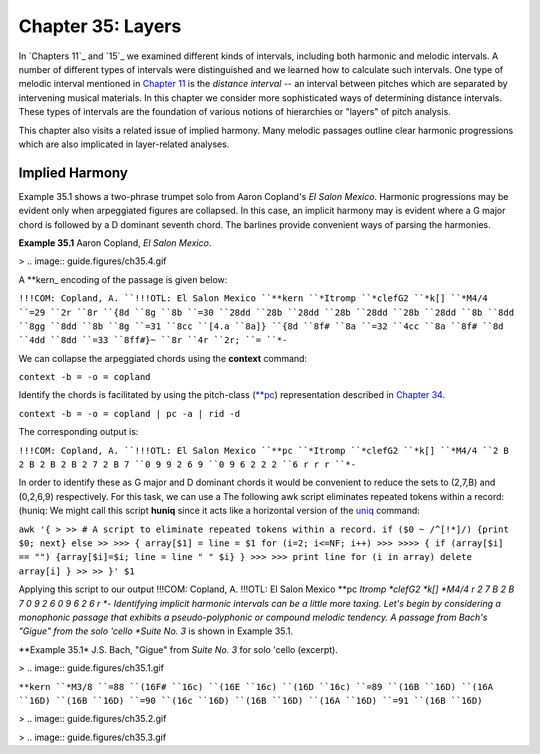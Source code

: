 ====================
Chapter 35: Layers
====================

In `Chapters 11`_ and `15`_ we examined different kinds of intervals,
including both harmonic and melodic intervals. A number of different types of
intervals were distinguished and we learned how to calculate such intervals.
One type of melodic interval mentioned in `Chapter 11 <../ch11>`_ is the *distance
interval* -- an interval between pitches which are separated by intervening
musical materials. In this chapter we consider more sophisticated ways of
determining distance intervals. These types of intervals are the foundation
of various notions of hierarchies or "layers" of pitch analysis.

This chapter also visits a related issue of implied harmony. Many melodic
passages outline clear harmonic progressions which are also implicated in
layer-related analyses.


Implied Harmony
---------------

Example 35.1 shows a two-phrase trumpet solo from Aaron Copland's *El Salon
Mexico*. Harmonic progressions may be evident only when arpeggiated figures
are collapsed. In this case, an implicit harmony may is evident where a G
major chord is followed by a D dominant seventh chord. The barlines provide
convenient ways of parsing the harmonies.

**Example 35.1** Aaron Copland, *El Salon Mexico*.

> .. image:: guide.figures/ch35.4.gif


A \*\*kern_ encoding of the passage is given below:

``!!!COM: Copland, A.
``!!!OTL: El Salon Mexico
``**kern
``*Itromp
``*clefG2
``*k[]
``*M4/4
``=29
``2r
``8r
``{8d
``8g
``8b
``=30
``28dd
``28b
``28dd
``28b
``28dd
``28b
``28dd
``8b
``8dd
``8gg
``8dd
``8b
``8g
``=31
``8cc
``[4.a
``8a]}
``{8d
``8f#
``8a
``=32
``4cc
``8a
``8f#
``8d
``4dd
``8dd
``=33
``8ff#}~
``8r
``4r
``2r;
``=
``*-``

We can collapse the arpeggiated chords using the **context** command:

``context -b = -o = copland``

Identify the chords is facilitated by using the pitch-class (`**pc <../../rep/pc>`_)
representation described in `Chapter 34 <../ch34>`_.

``context -b = -o = copland | pc -a | rid -d``

The corresponding output is:

``!!!COM: Copland, A.
``!!!OTL: El Salon Mexico
``**pc
``*Itromp
``*clefG2
``*k[]
``*M4/4
``2 B 2 B 2 B 2 B 2 7 2 B 7
``0 9 9 2 6 9
``0 9 6 2 2 2
``6 r r r
``*-``

In order to identify these as G major and D dominant chords it would be
convenient to reduce the sets to (2,7,B) and (0,2,6,9) respectively. For this
task, we can use a The following awk script eliminates repeated tokens within
a record: (huniq: We might call this script **huniq** since it acts like a
horizontal version of the `uniq <http://en.wikipedia.org/wiki/Uniq>`_ command:

``awk '{
>
>> # A script to eliminate repeated tokens within a record.
if ($0 ~ /^[!*]/) {print $0; next}
else
>>
>>> { array[$1] = line = $1
for (i=2; i<=NF; i++)
>>>
>>>> {
if (array[$i] == "") {array[$i]=$i; line = line " " $i}
}
>>>
>>> print line
for (i in array) delete array[i]
}
>>
>> }' $1``

Applying this script to our output !!!COM: Copland, A. !!!OTL: El Salon
Mexico **pc *Itromp *clefG2 *k[] *M4/4 r 2 7 B 2 B 7 0 9 2 6 0 9 6 2 6 r *-
Identifying implicit harmonic intervals can be a little more taxing. Let's
begin by considering a monophonic passage that exhibits a pseudo-polyphonic
or compound melodic tendency. A passage from Bach's "Gigue" from the solo
'cello *Suite No. 3* is shown in Example 35.1.

**Example 35.1* J.S. Bach, "Gigue" from *Suite No. 3* for solo 'cello
(excerpt).

> .. image:: guide.figures/ch35.1.gif


``**kern
``*M3/8
``=88
``(16F#
``16c)
``(16E
``16c)
``(16D
``16c)
``=89
``(16B
``16D)
``(16A
``16D)
``(16B
``16D)
``=90
``(16c
``16D)
``(16B
``16D)
``(16A
``16D)
``=91
``(16B
``16D)``

> .. image:: guide.figures/ch35.2.gif


> .. image:: guide.figures/ch35.3.gif


